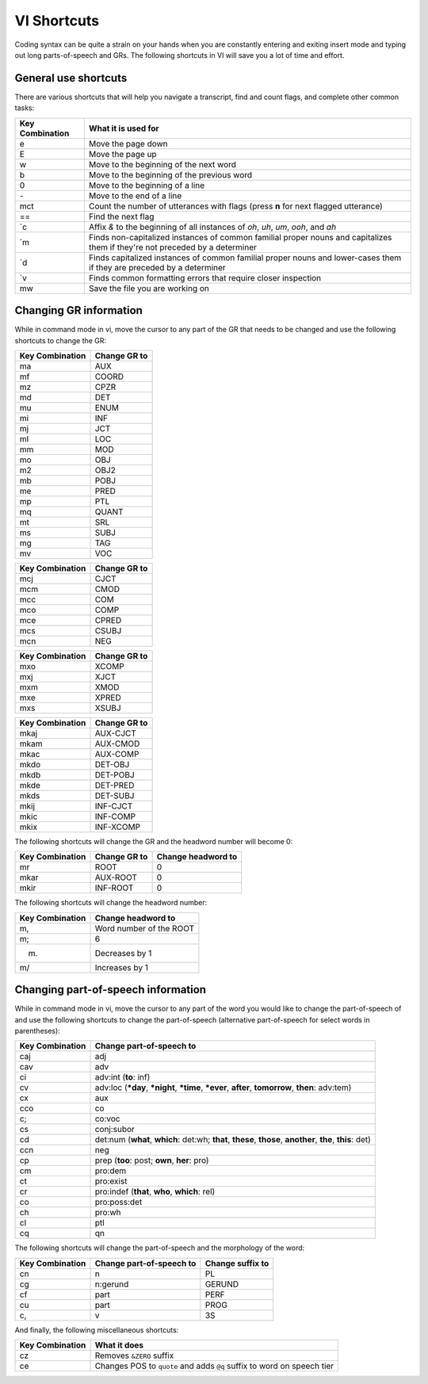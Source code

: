 .. _mg-shortcuts:

************
VI Shortcuts
************

Coding syntax can be quite a strain on your hands when you are constantly entering and exiting insert mode and typing out long parts-of-speech and GRs.  The following shortcuts in VI will save you a lot of time and effort.

.. _mg-shortcuts-general:

General use shortcuts
=====================

There are various shortcuts that will help you navigate a transcript, find and count flags, and complete other common tasks:

+-----------------+----------------------------------+
| Key Combination | What it is used for              |
+=================+==================================+
| e               | Move the page down               |
+-----------------+----------------------------------+
| E               | Move the page up                 |
+-----------------+----------------------------------+
| w               | Move to the beginning of         |
|                 | the next word                    |
+-----------------+----------------------------------+
| b               | Move to the beginning of         |
|                 | the previous word                |
+-----------------+----------------------------------+
| 0               | Move to the beginning            |
|                 | of a line                        |
+-----------------+----------------------------------+
| \-              | Move to the end of a line        |
+-----------------+----------------------------------+
| mct             | Count the number of              |
|                 | utterances with flags (press     |
|                 | **n** for next flagged           |
|                 | utterance)                       |
+-----------------+----------------------------------+
| ==              | Find the next flag               |
+-----------------+----------------------------------+
| \`c             | Affix *&* to the beginning       |
|                 | of all instances of *oh*,        |
|                 | *uh*, *um*, *ooh*, and *ah*      |
+-----------------+----------------------------------+
| \`m             | Finds non-capitalized instances  |
|                 | of common familial proper nouns  |
|                 | and capitalizes them if they're  |
|                 | not preceded by a determiner     |
+-----------------+----------------------------------+
| \`d             | Finds capitalized instances of   |
|                 | common familial proper nouns and |
|                 | lower-cases them if they are     |
|                 | preceded by a determiner         |
+-----------------+----------------------------------+
| \`v             | Finds common formatting errors   |
|                 | that require closer inspection   |
+-----------------+----------------------------------+
| mw              | Save the file you are            |
|                 | working on                       |
+-----------------+----------------------------------+

.. _mg-shortcuts-gr:

Changing GR information
=======================

While in command mode in vi, move the cursor to any part of the GR that needs to be changed and use the following shortcuts to change the GR:

+-----------------+------------------------+
| Key Combination | Change GR to           |
+=================+========================+
| ma              | AUX                    |
+-----------------+------------------------+
| mf              | COORD                  |
+-----------------+------------------------+
| mz              | CPZR                   |
+-----------------+------------------------+
| md              | DET                    |
+-----------------+------------------------+
| mu              | ENUM                   |
+-----------------+------------------------+
| mi              | INF                    |
+-----------------+------------------------+
| mj              | JCT                    |
+-----------------+------------------------+
| ml              | LOC                    |
+-----------------+------------------------+
| mm              | MOD                    |
+-----------------+------------------------+
| mo              | OBJ                    |
+-----------------+------------------------+
| m2              | OBJ2                   |
+-----------------+------------------------+
| mb              | POBJ                   |
+-----------------+------------------------+
| me              | PRED                   |
+-----------------+------------------------+
| mp              | PTL                    |
+-----------------+------------------------+
| mq              | QUANT                  |
+-----------------+------------------------+
| mt              | SRL                    |
+-----------------+------------------------+
| ms              | SUBJ                   |
+-----------------+------------------------+
| mg              | TAG                    |
+-----------------+------------------------+
| mv              | VOC                    |
+-----------------+------------------------+


+-----------------+------------------------+
| Key Combination | Change GR to           |
+=================+========================+
| mcj             | CJCT                   |
+-----------------+------------------------+
| mcm             | CMOD                   |
+-----------------+------------------------+
| mcc             | COM                    |
+-----------------+------------------------+
| mco             | COMP                   |
+-----------------+------------------------+
| mce             | CPRED                  |
+-----------------+------------------------+
| mcs             | CSUBJ                  |
+-----------------+------------------------+
| mcn             | NEG                    |
+-----------------+------------------------+


+-----------------+------------------------+
| Key Combination | Change GR to           |
+=================+========================+
| mxo             | XCOMP                  |
+-----------------+------------------------+
| mxj             | XJCT                   |
+-----------------+------------------------+
| mxm             | XMOD                   |
+-----------------+------------------------+
| mxe             | XPRED                  |
+-----------------+------------------------+
| mxs             | XSUBJ                  |
+-----------------+------------------------+


+-----------------+------------------------+
| Key Combination | Change GR to           |
+=================+========================+
| mkaj            | AUX-CJCT               |
+-----------------+------------------------+
| mkam            | AUX-CMOD               |
+-----------------+------------------------+
| mkac            | AUX-COMP               |
+-----------------+------------------------+
| mkdo            | DET-OBJ                |
+-----------------+------------------------+
| mkdb            | DET-POBJ               |
+-----------------+------------------------+
| mkde            | DET-PRED               |
+-----------------+------------------------+
| mkds            | DET-SUBJ               |
+-----------------+------------------------+
| mkij            | INF-CJCT               |
+-----------------+------------------------+
| mkic            | INF-COMP               |
+-----------------+------------------------+
| mkix            | INF-XCOMP              |
+-----------------+------------------------+


The following shortcuts will change the GR and the headword number will become 0:

+-----------------+-------------------+--------------------+
| Key Combination | Change GR to      | Change headword to |
+=================+===================+====================+
| mr              | ROOT              | 0                  |
+-----------------+-------------------+--------------------+
| mkar            | AUX-ROOT          | 0                  |
+-----------------+-------------------+--------------------+
| mkir            | INF-ROOT          | 0                  |
+-----------------+-------------------+--------------------+

The following shortcuts will change the headword number:

+-----------------+--------------------+
| Key Combination | Change headword to |
+=================+====================+
| m,              | Word number of the |
|                 | ROOT               |
+-----------------+--------------------+
| m;              | 6                  |
+-----------------+--------------------+
| m.              | Decreases by 1     |
+-----------------+--------------------+
| m/              | Increases by 1     |
+-----------------+--------------------+

.. _mg-shortcuts-pos:

Changing part-of-speech information
===================================

While in command mode in vi, move the cursor to any part of the word you would like to change the part-of-speech of and use the following shortcuts to change the part-of-speech (alternative part-of-speech for select words in parentheses):

+-----------------+--------------------------+
| Key Combination | Change part-of-speech to |
+=================+==========================+
| caj             | adj                      |
+-----------------+--------------------------+
| cav             | adv                      |
+-----------------+--------------------------+
| ci              | adv:int (**to**: inf)    |
+-----------------+--------------------------+
| cv              | adv:loc (**\*day**,      |
|                 | **\*night**, **\*time**, |
|                 | **\*ever**, **after**,   |
|                 | **tomorrow**, **then**:  |
|                 | adv:tem)                 |
+-----------------+--------------------------+
| cx              | aux                      |
+-----------------+--------------------------+
| cco             | co                       |
+-----------------+--------------------------+
| c;              | co:voc                   |
+-----------------+--------------------------+
| cs              | conj:subor               |
+-----------------+--------------------------+
| cd              | det:num (**what**,       |
|                 | **which**: det:wh;       |
|                 | **that**, **these**,     |
|                 | **those**, **another**,  |
|                 | **the**, **this**: det)  |
+-----------------+--------------------------+
| ccn             | neg                      |
+-----------------+--------------------------+
| cp              | prep (**too**: post;     |
|                 | **own**, **her**: pro)   |
+-----------------+--------------------------+
| cm              | pro:dem                  |
+-----------------+--------------------------+
| ct              | pro:exist                |
+-----------------+--------------------------+
| cr              | pro:indef (**that**,     |
|                 | **who**, **which**: rel) |
+-----------------+--------------------------+
| co              | pro:poss:det             |
+-----------------+--------------------------+
| ch              | pro:wh                   |
+-----------------+--------------------------+
| cl              | ptl                      |
+-----------------+--------------------------+
| cq              | qn                       |
+-----------------+--------------------------+

The following shortcuts will change the part-of-speech and the morphology of the word:

+-----------------+--------------------------+--------------------+
| Key Combination | Change part-of-speech to | Change suffix to   |
+=================+==========================+====================+
| cn              | n                        | PL                 |
+-----------------+--------------------------+--------------------+
| cg              | n:gerund                 | GERUND             |
+-----------------+--------------------------+--------------------+
| cf              | part                     | PERF               |
+-----------------+--------------------------+--------------------+
| cu              | part                     | PROG               |
+-----------------+--------------------------+--------------------+
| c,              | v                        | 3S                 |
+-----------------+--------------------------+--------------------+

And finally, the following miscellaneous shortcuts:

+-----------------+--------------------------+
| Key Combination | What it does             |
+=================+==========================+
| cz              | Removes ``&ZERO`` suffix |
+-----------------+--------------------------+
| ce              | Changes POS to ``quote`` |
|                 | and adds ``@q`` suffix   |
|                 | to word on speech tier   |
+-----------------+--------------------------+
